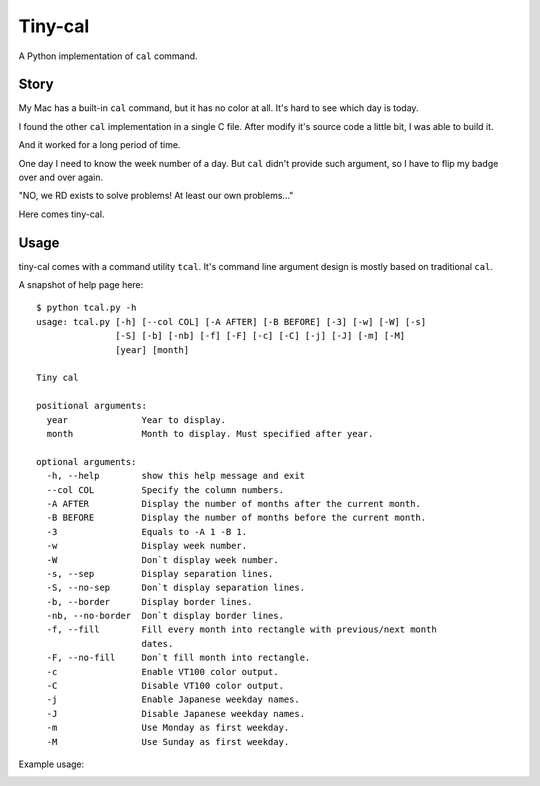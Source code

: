 ===============================================================================
Tiny-cal
===============================================================================
A Python implementation of ``cal`` command.


Story
-------------------------------------------------------------------------------
My Mac has a built-in ``cal`` command, but it has no color at all.
It's hard to see which day is today.

I found the other ``cal`` implementation in a single C file.
After modify it's source code a little bit, I was able to build it.

And it worked for a long period of time.

One day I need to know the week number of a day.
But ``cal`` didn't provide such argument, so I have to flip my badge over and
over again.

"NO, we RD exists to solve problems! At least our own problems..."

Here comes tiny-cal.


Usage
-------------------------------------------------------------------------------
tiny-cal comes with a command utility ``tcal``.
It's command line argument design is mostly based on traditional ``cal``.

A snapshot of help page here:

::

  $ python tcal.py -h
  usage: tcal.py [-h] [--col COL] [-A AFTER] [-B BEFORE] [-3] [-w] [-W] [-s]
                 [-S] [-b] [-nb] [-f] [-F] [-c] [-C] [-j] [-J] [-m] [-M]
                 [year] [month]

  Tiny cal

  positional arguments:
    year              Year to display.
    month             Month to display. Must specified after year.

  optional arguments:
    -h, --help        show this help message and exit
    --col COL         Specify the column numbers.
    -A AFTER          Display the number of months after the current month.
    -B BEFORE         Display the number of months before the current month.
    -3                Equals to -A 1 -B 1.
    -w                Display week number.
    -W                Don`t display week number.
    -s, --sep         Display separation lines.
    -S, --no-sep      Don`t display separation lines.
    -b, --border      Display border lines.
    -nb, --no-border  Don`t display border lines.
    -f, --fill        Fill every month into rectangle with previous/next month
                      dates.
    -F, --no-fill     Don`t fill month into rectangle.
    -c                Enable VT100 color output.
    -C                Disable VT100 color output.
    -j                Enable Japanese weekday names.
    -J                Disable Japanese weekday names.
    -m                Use Monday as first weekday.
    -M                Use Sunday as first weekday.

Example usage:

..  image:: screenshot.png
